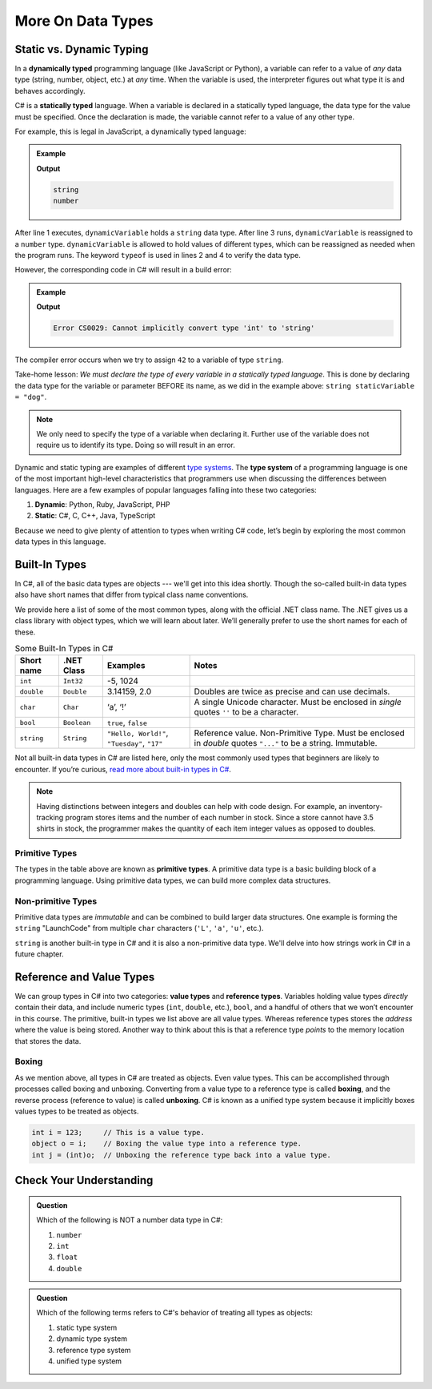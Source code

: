 ======================
More On Data Types
======================

.. index:: ! data type, ! type 

Static vs. Dynamic Typing
-------------------------

.. index:: ! dynamically typed, ! statically typed

In a **dynamically typed** programming language (like JavaScript or Python), a
variable can refer to a value of *any* data type (string, number,
object, etc.) at *any* time. When the variable is used, the interpreter figures
out what type it is and behaves accordingly.

C# is a **statically typed** language. When a variable is
declared in a statically typed language, the data type for the value must be
specified. Once the declaration is made, the variable cannot refer
to a value of any other type.

For example, this is legal in JavaScript, a dynamically typed language:

.. admonition:: Example

   .. sourcecode:: JavaScript
      :linenos:

      let dynamicVariable = "dog";
      console.log(typeof(dynamicVariable));
      dynamicVariable = 42;
      console.log(typeof(dynamicVariable));

   **Output**

   .. sourcecode:: bash

      string
      number

After line 1 executes, ``dynamicVariable`` holds a ``string`` data type. After
line 3 runs, ``dynamicVariable`` is reassigned to a ``number`` type. ``dynamicVariable``
is allowed to hold values of different types, which can be reassigned as
needed when the program runs.  The keyword ``typeof`` is used in lines 2 and 4 
to verify the data type.

However, the corresponding code in C# will result in a build error:

.. admonition:: Example

   .. sourcecode:: c#
      :linenos:

      string staticVariable = "dog";
      staticVariable = 42;

   **Output**

   .. sourcecode:: bash

      Error CS0029: Cannot implicitly convert type 'int' to 'string' 

The compiler error occurs when we try to assign ``42`` to a variable of type
``string``.

Take-home lesson: *We must declare the type of every variable in
a statically typed language*. This is done by declaring the data type for the
variable or parameter BEFORE its name, as we did in the example above:
``string staticVariable = "dog"``.

.. admonition:: Note

   We only need to specify the type of a variable when declaring
   it. Further use of the variable does not require us to identify
   its type. Doing so will result in an error.


.. index:: ! type system

Dynamic and static typing are examples of different `type
systems <https://en.wikipedia.org/wiki/Type_system>`__. The **type system** of
a programming language is one of the most important high-level characteristics
that programmers use when discussing the differences between languages. Here
are a few examples of popular languages falling into these two categories:

#. **Dynamic**: Python, Ruby, JavaScript, PHP
#. **Static**: C#, C, C++, Java, TypeScript

Because we need to give plenty of attention to types when writing C# code,
let’s begin by exploring the most common data types in this language.

Built-In Types
--------------

In C#, all of the basic data types are objects --- we'll get into this idea shortly. 
Though the so-called built-in data types also have short names that differ from typical class name
conventions.

We provide here a list of some of the most common types, along with the official .NET class name. 
The .NET gives us a class library with object types, which we will learn about later. 
We’ll generally prefer to use the short names for each of these.

.. list-table:: Some Built-In Types in C#
   :header-rows: 1

   * - Short name
     - .NET Class
     - Examples
     - Notes 
   * - ``int``  
     - ``Int32``
     - -5, 1024 
     -
   * - ``double``
     - ``Double``
     - 3.14159, 2.0
     - Doubles are twice as precise and can use decimals. 
   * - ``char``
     - ``Char``
     - ‘a’, ‘!’ 
     - A single Unicode character. Must be enclosed in *single* quotes ``''`` to be a character.
   * - ``bool``
     - ``Boolean``
     - ``true``, ``false``
     -
   * - ``string``
     - ``String``
     - ``"Hello, World!"``, ``"Tuesday"``, ``"17"``
     - Reference value.  Non-Primitive Type.  Must be enclosed in *double* quotes ``"..."`` to be a string.  Immutable. 


Not all built-in data types in C# are listed here, only the most
commonly used types that beginners are likely to encounter. If you’re
curious, `read more about built-in types in
C# <https://msdn.microsoft.com/en-us/library/ya5y69ds.aspx>`__.

.. note:: 
   Having distinctions between integers and doubles can help with code design.
   For example, an inventory-tracking program stores items and the number of each number in stock. Since a store cannot have 3.5 shirts in stock, the programmer makes the quantity of each item integer values as opposed to doubles.



.. index:: ! primitive type

Primitive Types
^^^^^^^^^^^^^^^

The types in the table above are known as **primitive types**. A primitive data type is a basic 
building block of a programming language. Using primitive data types, we
can build more complex data structures.

Non-primitive Types
^^^^^^^^^^^^^^^^^^^

Primitive data types are *immutable* and can be combined to build larger data
structures. One example is forming the ``string`` "LaunchCode" from multiple
``char`` characters (``'L'``, ``'a'``, ``'u'``, etc.).

``string`` is another built-in type in C# and it is also a non-primitive data type. We'll delve into 
how strings work in C# in a future chapter.



.. index:: ! reference type ! value type

Reference and Value Types
-------------------------

We can group types in C# into two categories: **value types** and
**reference types**. Variables holding value types *directly* contain
their data, and include numeric types (``int``, ``double``, etc.),
``bool``, and a handful of others that we won’t encounter in this
course. The primitive, built-in types we list above are all value types.  
Whereas reference types stores the *address* where the value is being stored. 
Another way to think about this is that a reference type *points* to the 
memory location that stores the data.

.. index:: ! class


Boxing
^^^^^^

As we mention above, all types in C# are treated as objects. Even value types. 
This can be accomplished through processes called boxing and unboxing. 
Converting from a value type to a reference type is called **boxing**, and the reverse process 
(reference to value) is called **unboxing**. C# is known as a unified 
type system because it implicitly boxes values types to be treated as objects. 

.. sourcecode:: c#

   int i = 123;     // This is a value type.
   object o = i;    // Boxing the value type into a reference type.
   int j = (int)o;  // Unboxing the reference type back into a value type.

Check Your Understanding
-------------------------

.. admonition:: Question

   Which of the following is NOT a number data type in C#:

   #. ``number``
   #. ``int``
   #. ``float``
   #. ``double``

.. ans: a, ``number``

.. admonition:: Question

   Which of the following terms refers to C#'s behavior of treating all types as objects:

   #. static type system
   #. dynamic type system
   #. reference type system
   #. unified type system

.. ans: d, unified type system
